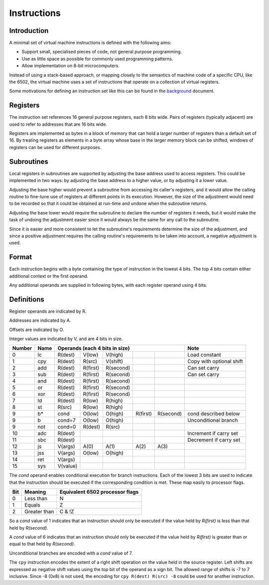 Instructions
============

Introduction
------------

A minimal set of virtual machine instructions is defined with the following
aims:

* Support small, specialised pieces of code, not general purpose programming.
* Use as little space as possible for commonly used programming patterns.
* Allow implementation on 8-bit microcomputers.

Instead of using a stack-based approach, or mapping closely to the semantics of
machine code of a specific CPU, like the 6502, the virtual machine uses a set
of instructions that operate on a collection of virtual registers.

Some motivations for defining an instruction set like this can be found in the
`background`_ document.

Registers
---------

The instruction set references 16 general purpose registers, each 8 bits wide.
Pairs of registers (typically adjacent) are used to refer to addresses that are
16 bits wide.

Registers are implemented as bytes in a block of memory that can hold a larger
number of registers than a default set of 16. By treating registers as elements
in a byte array whose base in the larger memory block can be shifted, windows
of registers can be used for different purposes.

Subroutines
-----------

Local registers in subroutines are supported by adjusting the base address used
to access registers. This could be implemented in two ways: by adjusting the
base address to a higher value, or by adjusting it a lower value.

Adjusting the base higher would prevent a subroutine from accessing its
caller's registers, and it would allow the calling routine to fine-tune use
of registers at different points in its execution. However, the size of the
adjustment would need to be recorded so that it could be obtained at run-time
and undone when the subroutine returns.

Adjusting the base lower would require the subroutine to declare the number of
registers it needs, but it would make the task of undoing the adjustment easier
since it would always be the same for any call to the subroutine.

Since it is easier and more consistent to let the subroutine's requirements
determine the size of the adjustment, and since a positive adjustment requires
the calling routine's requirements to be taken into account, a negative
adjustment is used.

Format
------

Each instruction begins with a byte containing the type of instruction in the
lowest 4 bits. The top 4 bits contain either additional context or the first
operand.

Any additional operands are supplied in following bytes, with each register
operand using 4 bits.

Definitions
-----------

Register operands are indicated by R.

Addresses are indicated by A.

Offsets are indicated by O.

Integer values are indicated by V, and are 4 bits in size.

======  ======  ==========  ==========  ==========  ==========  ==========  =========================
Number  Name    Operands (each 4 bits in size)                              Note
======  ======  ==========================================================  =========================
0       lc      R(dest)     V(low)      V(high)                             Load constant
1       cpy     R(dest)     R(src)      V(shift)                            Copy with optional shift
2       add     R(dest)     R(first)    R(second)                           Can set carry
3       sub     R(dest)     R(first)    R(second)                           Can set carry
4       and     R(dest)     R(first)    R(second)
5       or      R(dest)     R(first)    R(second)
6       xor     R(dest)     R(first)    R(second)
7       ld      R(dest)     R(low)      R(high)
8       st      R(src)      R(low)      R(high)
9       b*      cond        O(low)      O(high)     R(first)    R(second)   cond described below
9       b       cond=7      O(low)      O(high)                             Unconditional branch
9       not     cond=0      R(dest)     R(src)
10      adc     R(dest)                                                     Increment if carry set
11      sbc     R(dest)                                                     Decrement if carry set
12      js      V(args)     A(0)        A(1)        A(2)        A(3)
13      jss     V(args)     O(low)      O(high)
14      ret     V(args)
15      sys     V(value)
======  ======  ==========  ==========  ==========  ==========  ==========  =========================

The *cond* operand enables conditional execution for branch instructions.
Each of the lowest 3 bits are used to indicate that the instruction should be
executed if the corresponding condition is met. These map easily to processor
flags.

======  ==============  ===============================
Bit     Meaning         Equivalent 6502 processor flags
======  ==============  ===============================
0       Less than       N
1       Equals          Z
2       Greater than    C & !Z
======  ==============  ===============================

So a *cond* value of 1 indicates that an instruction should only be executed
if the value held by *R(first)* is less than that held by *R(second)*.

A *cond* value of 6 indicates that an instruction should only be executed
if the value held by *R(first)* is greater than or equal to that held by
*R(second)*.

Unconditional branches are encoded with a *cond* value of 7.

The ``cpy`` instruction encodes the extent of a right shift operation on the
value held in the source register. Left shifts are expressed as negative shift
values using the top bit of the operand as a sign bit. The allowed range of
shifts is -7 to 7 inclusive. Since -8 (0x8) is not used, the encoding for
``cpy R(dest) R(src) -8`` could be used for another instruction.

.. _`background`: background.rst
